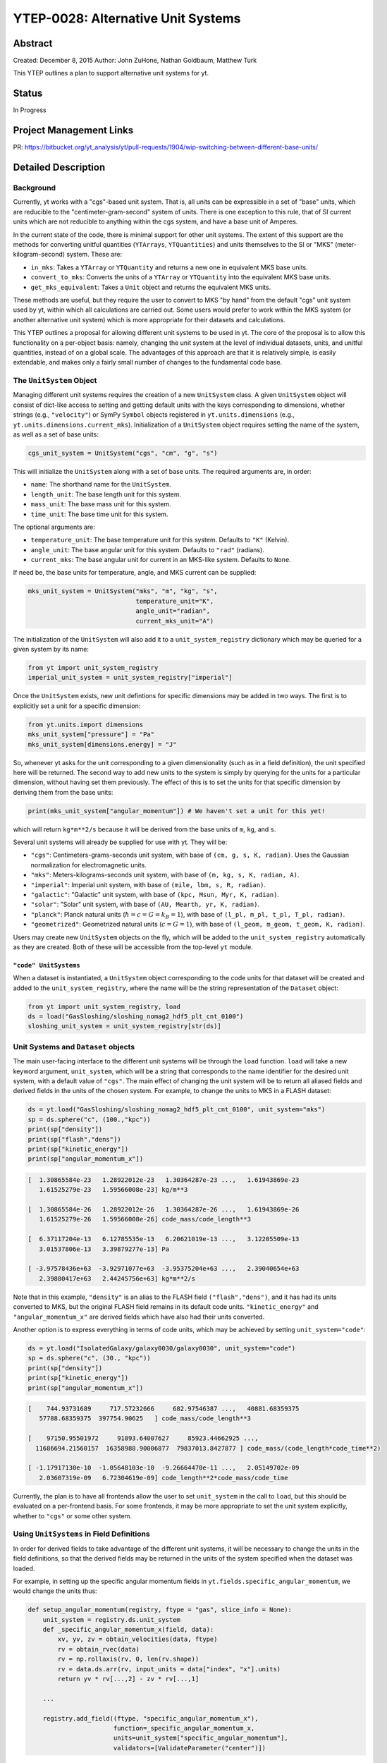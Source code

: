 YTEP-0028: Alternative Unit Systems
===================================

Abstract
--------

Created: December 8, 2015
Author: John ZuHone, Nathan Goldbaum, Matthew Turk

This YTEP outlines a plan to support alternative unit systems for yt. 

Status
------

In Progress

Project Management Links
------------------------

PR: https://bitbucket.org/yt_analysis/yt/pull-requests/1904/wip-switching-between-different-base-units/

Detailed Description
--------------------

Background
++++++++++

Currently, yt works with a "cgs"-based unit system. That is, all units can be expressible
in a set of "base" units, which are reducible to the "centimeter-gram-second" system of 
units. There is one exception to this rule, that of SI current units which are not reducible 
to anything within the cgs system, and have a base unit of Amperes.
 
In the current state of the code, there is minimal support for other unit systems. The extent
of this support are the methods for converting unitful quantities (``YTArrays``, ``YTQuantities``)
and units themselves to the SI or "MKS" (meter-kilogram-second) system. These are:

* ``in_mks``: Takes a ``YTArray`` or ``YTQuantity`` and returns a new one in equivalent MKS base units.
* ``convert_to_mks``: Converts the units of a ``YTArray`` or ``YTQuantity`` into the equivalent MKS base units.
* ``get_mks_equivalent``: Takes a ``Unit`` object and returns the equivalent MKS units.

These methods are useful, but they require the user to convert to MKS "by hand" from the default
"cgs" unit system used by yt, within which all calculations are carried out. Some users would prefer 
to work within the MKS system (or another alternative unit system) which is more appropriate for their
datasets and calculations. 

This YTEP outlines a proposal for allowing different unit systems to be used in yt. The core of the 
proposal is to allow this functionality on a per-object basis: namely, changing the unit system at the level
of individual datasets, units, and unitful quantities, instead of on a global scale. The advantages of this 
approach are that it is relatively simple, is easily extendable, and makes only a fairly small number of 
changes to the fundamental code base. 

The ``UnitSystem`` Object
+++++++++++++++++++++++++

Managing different unit systems requires the creation of a new ``UnitSystem`` class. A given ``UnitSystem``
object will consist of dict-like access to setting and getting default units with the keys corresponding
to dimensions, whether strings (e.g., ``"velocity"``) or SymPy ``Symbol`` objects registered in 
``yt.units.dimensions`` (e.g., ``yt.units.dimensions.current_mks``). Initialization of a ``UnitSystem``
object requires setting the name of the system, as well as a set of base units:

.. code-block:: python

    cgs_unit_system = UnitSystem("cgs", "cm", "g", "s")

This will initialize the ``UnitSystem`` along with a set of base units. The required arguments are, in order:

* ``name``: The shorthand name for the ``UnitSystem``.
* ``length_unit``: The base length unit for this system.
* ``mass_unit``: The base mass unit for this system.
* ``time_unit``: The base time unit for this system.

The optional arguments are:

* ``temperature_unit``: The base temperature unit for this system. Defaults to ``"K"`` (Kelvin).
* ``angle_unit``: The base angular unit for this system. Defaults to ``"rad"`` (radians).
* ``current_mks``: The base angular unit for current in an MKS-like system. Defaults to ``None``. 

If need be, the base units for temperature, angle, and MKS current can be supplied:

.. code-block:: python

    mks_unit_system = UnitSystem("mks", "m", "kg", "s", 
                                 temperature_unit="K", 
                                 angle_unit="radian",
                                 current_mks_unit="A")

The initialization of the ``UnitSystem`` will also add it to a ``unit_system_registry`` dictionary which
may be queried for a given system by its name:
 
.. code-block:: python

    from yt import unit_system_registry
    imperial_unit_system = unit_system_registry["imperial"]

Once the ``UnitSystem`` exists, new unit defintions for 
specific dimensions may be added in two ways. The first is to explicitly set a unit for a specific dimension:

.. code-block:: python
    
    from yt.units.import dimensions
    mks_unit_system["pressure"] = "Pa"
    mks_unit_system[dimensions.energy] = "J" 
    
So, whenever yt asks for the unit corresponding to a given dimensionality (such as in a field definition),
the unit specified here will be returned. The second way to add new units to the system is simply by 
querying for the units for a particular dimension, without having set them previously. The effect of this
is to set the units for that specific dimension by deriving them from the base units:

.. code-block:: python

    print(mks_unit_system["angular_momentum"]) # We haven't set a unit for this yet!
    
which will return ``kg*m**2/s`` because it will be derived from the base units of ``m``, ``kg``, and ``s``.

Several unit systems will already be supplied for use with yt. They will be:

* ``"cgs"``: Centimeters-grams-seconds unit system, with base of ``(cm, g, s, K, radian)``. Uses the Gaussian
  normalization for electromagnetic units. 
* ``"mks"``: Meters-kilograms-seconds unit system, with base of ``(m, kg, s, K, radian, A)``.
* ``"imperial"``: Imperial unit system, with base of ``(mile, lbm, s, R, radian)``.
* ``"galactic"``: "Galactic" unit system, with base of ``(kpc, Msun, Myr, K, radian)``.
* ``"solar"``: "Solar" unit system, with base of ``(AU, Mearth, yr, K, radian)``. 
* ``"planck"``: Planck natural units (:math:`\hbar = c = G = k_B = 1`), with base of ``(l_pl, m_pl, t_pl, T_pl, radian)``. 
* ``"geometrized"``: Geometrized natural units (:math:`c = G = 1`), with base of ``(l_geom, m_geom, t_geom, K, radian)``. 

Users may create new ``UnitSystem`` objects on the fly, which will be added to the ``unit_system_registry``
automatically as they are created. Both of these will be accessible from the top-level ``yt`` module. 

``"code" UnitSystems``
~~~~~~~~~~~~~~~~~~~~~~

When a dataset is instantiated, a ``UnitSystem`` object corresponding to the code units for 
that dataset will be created and added to the ``unit_system_registry``, where the name will be
the string representation of the ``Dataset`` object:

.. code-block:: python
     
    from yt import unit_system_registry, load
    ds = load("GasSloshing/sloshing_nomag2_hdf5_plt_cnt_0100")
    sloshing_unit_system = unit_system_registry[str(ds)]

Unit Systems and ``Dataset`` objects
++++++++++++++++++++++++++++++++++++

The main user-facing interface to the different unit systems will be through the ``load``
function. ``load`` will take a new keyword argument, ``unit_system``, which will be a
string that corresponds to the name identifier for the desired unit system, with a default
value of ``"cgs"``. The main effect of changing the unit system will be to return all aliased 
fields and derived fields in the units of the chosen system. For example, to change the units
to MKS in a FLASH dataset:

.. code-block:: python

    ds = yt.load("GasSloshing/sloshing_nomag2_hdf5_plt_cnt_0100", unit_system="mks")
    sp = ds.sphere("c", (100.,"kpc"))
    print(sp["density"])
    print(sp["flash","dens"])
    print(sp["kinetic_energy"])
    print(sp["angular_momentum_x"])

.. code-block:: pycon

    [  1.30865584e-23   1.28922012e-23   1.30364287e-23 ...,   1.61943869e-23
       1.61525279e-23   1.59566008e-23] kg/m**3

    [  1.30865584e-26   1.28922012e-26   1.30364287e-26 ...,   1.61943869e-26
       1.61525279e-26   1.59566008e-26] code_mass/code_length**3

    [  6.37117204e-13   6.12785535e-13   6.20621019e-13 ...,   3.12205509e-13
       3.01537806e-13   3.39879277e-13] Pa

    [ -3.97578436e+63  -3.92971077e+63  -3.95375204e+63 ...,   2.39040654e+63
       2.39880417e+63   2.44245756e+63] kg*m**2/s

Note that in this example, ``"density"`` is an alias to the FLASH field ``("flash","dens")``, and it
has had its units converted to MKS, but the original FLASH field remains in its default code units.
``"kinetic_energy"`` and ``"angular_momentum_x"`` are derived fields which have also had their units
converted. 

Another option is to express everything in terms of code units, which may be achieved by setting
``unit_system="code"``:

.. code-block:: python

    ds = yt.load("IsolatedGalaxy/galaxy0030/galaxy0030", unit_system="code")
    sp = ds.sphere("c", (30., "kpc"))
    print(sp["density"])
    print(sp["kinetic_energy"])
    print(sp["angular_momentum_x"])
    
.. code-block:: pycon

    [    744.93731689     717.57232666     682.97546387 ...,   40881.68359375
       57788.68359375  397754.90625   ] code_mass/code_length**3

    [    97150.95501972     91893.64007627     85923.44662925 ...,
      11686694.21560157  16358988.90006877  79837013.8427877 ] code_mass/(code_length*code_time**2)

    [ -1.17917130e-10  -1.05648103e-10  -9.26664470e-11 ...,   2.05149702e-09
       2.03607319e-09   6.72304619e-09] code_length**2*code_mass/code_time

Currently, the plan is to have all frontends allow the user to set ``unit_system`` in the call to
``load``, but this should be evaluated on a per-frontend basis. For some frontends, it may be more 
appropriate to set the unit system explicitly, whether to ``"cgs"`` or some other system.

Using ``UnitSystems`` in Field Definitions
++++++++++++++++++++++++++++++++++++++++++

In order for derived fields to take advantage of the different unit systems, it will be 
necessary to change the units in the field definitions, so that the derived fields may be returned
in the units of the system specified when the dataset was loaded. 

For example, in setting up the specific angular momentum fields in ``yt.fields.specific_angular_momentum``,
we would change the units thus:

.. code-block:: python

    def setup_angular_momentum(registry, ftype = "gas", slice_info = None):
        unit_system = registry.ds.unit_system
        def _specific_angular_momentum_x(field, data):
            xv, yv, zv = obtain_velocities(data, ftype)
            rv = obtain_rvec(data)
            rv = np.rollaxis(rv, 0, len(rv.shape))
            rv = data.ds.arr(rv, input_units = data["index", "x"].units)
            return yv * rv[...,2] - zv * rv[...,1]

        ...

        registry.add_field((ftype, "specific_angular_momentum_x"),
                           function=_specific_angular_momentum_x,
                           units=unit_system["specific_angular_momentum"],
                           validators=[ValidateParameter("center")])

Notice that the field definition code itself has not been altered at all except that the ``units``
keyword argument to ``registry.add_field`` has been changed from ``cm**2/s`` to 
``unit_system["specific_angular_momentum"]``, which will set the units for the field to whatever is
appropriate for the unit system associated with the dataset. The ``unit_system`` object may be queried
with either SymPy ``symbol`` objects in ``yt.units.dimensions`` or strings corresponding to the variable
names of those objects.

This will not be appropriate for all fields--some fields naturally belong in certain units regardless
of the underlying system used. In the context of galaxy clusters, ``"entropy"`` is an example, which 
naturally belongs in units of ``keV*cm**2``. Whether or not to change units should be evaluated on a 
per-field basis.

Special Handling for Magnetic Fields
~~~~~~~~~~~~~~~~~~~~~~~~~~~~~~~~~~~~

Making magnetic fields compatible with different unit systems requires special handling. The
reason for this is that the units for the magnetic field in the cgs and MKS systems are 
not reducible to one another. Superficially, it would appear that they are, since the units 
of the magnetic field in the cgs and MKS system are gauss (:math:`\rm{G}`) and tesla 
(:math:`\rm{T}`), respectively, and numerically :math:`1~\rm{G} = 10^{-4}~\rm{T}`. However, 
if we examine the base units, we find that they have different dimensions:

.. math::

    \rm{1~G = 1~\frac{\sqrt{g}}{\sqrt{cm}\cdot{s}}} \\
    \rm{1~T = 1~\frac{kg}{A\cdot{s^2}}}

It is easier to see the difference between the dimensionality of the magnetic field in the two
systems in terms of the definition of the magnetic pressure:

.. math::

    p_B = \frac{B^2}{8\pi}~\rm{(cgs)} \\
    p_B = \frac{B^2}{2\mu_0}~\rm{(MKS)}

where :math:`\mu_0 = 4\pi \times 10^{-7}~\rm{N/A^2}` is the vacuum permeability. Therefore, in 
order to handle the different cases of the magnetic field units for the two different systems,
it is necessary to have field definitions which can take the different dimensionalities into
account.

The most fundamental change which is required will be to change the way aliases are handled for
the magnetic field vector fields. Normally, the dataset field and the aliased field will have the
same dimensions. For example, in the case of a FLASH dataset, ``("flash","magx")`` and its alias
``("gas","magnetic_field_x")`` will have the same dimensions of ``magnetic_field_cgs``, which are
``sqrt((mass))/(sqrt((length))*(time))``. This is handled by specifying the alias in the
``known_other_fields`` atttribute of the ``FieldInfoContainer`` like this:

.. code-block:: python

    class FLASHFieldInfo(FieldInfoContainer):
        known_other_fields = (
            ...
            ("magx", (b_units, ["magnetic_field_x"], "B_x")),
            ("magy", (b_units, ["magnetic_field_y"], "B_y")),
            ("magz", (b_units, ["magnetic_field_z"], "B_z")),
            ...
        )

Where the alias is the second item in the 3-element tuple after the field name. However, we may want
to convert from a cgs unit system to an MKS unit system, which would require changing the dimensions of the 
alias ``"magnetic_field_x"`` (while leaving the units and dimensions of the dataset field ``"magx"`` 
intact). The solution is to remove the alias from ``known_other_fields`` and supply a helper function
which creates the aliases, taking into account the specified unit system:

.. code-block:: python

    class FLASHFieldInfo(FieldInfoContainer):
        known_other_fields = (
            ...
            ("magx", (b_units, [], "B_x")), # Note the alias has been removed
            ("magy", (b_units, [], "B_y")),
            ("magz", (b_units, [], "B_z")),
            ...
        )

        def setup_fluid_fields(self):
            from yt.fields.magnetic_field import \
                setup_magnetic_field_aliases
            ...
            setup_magnetic_field_aliases(self, "flash", ["mag%s" % ax for ax in "xyz"])

Again, this will have to be evaluated on a per-frontend basis as to what is most appropriate for the
handling of the magnetic field units. The definitions for other magnetic-related fields such as 
``"magnetic_pressure"`` and ``"alfven_speed"`` will also be modified to ensure that the units are
handled properly for the different systems. 

Other Ways to Use the Unit Systems
++++++++++++++++++++++++++++++++++

There will be other ways in which unit-aware objects in yt may be converted to a 
different unit system. they are:

.. rubric:: ``in_base``, ``convert_to_base``, ``get_base_equivalent`` methods

These three methods, which currently convert unitful quantities and units to the yt base units
of cgs (plus Ampere if the dimensionality includes ``current_mks``), will be modified to include
a ``unit_system`` keyword argument, which will be set to ``"cgs"`` by default. The purpose of
this keyword argument is to allow switching between different unit systems for ``YTArrays``, 
``YTQuantities``, and ``Unit`` objects. This keyword argument may be set to a string corresponding
to the name of the desired unit system. Some examples:

.. code-block:: python

    a = YTArray([1.0, 2.0, 3.0], "km/hr")
    print(a.in_base("imperial"))

.. code-block:: pycon

    [ 0.91134442,  1.82268883,  2.73403325] ft/s
    
.. code-block:: python

    b = YTQuantity(12., "g/cm**3")
    b.convert_to_base("galactic")
    print(b)
    
.. code-block:: pycon

    1.7730691071344677e+32 Msun/kpc**3

.. code-block:: python

    c = YTQuantity(100., "mile/hr")
    print(c.units.get_base_equivalent("mks"))

.. code-block:: pycon

    m/s

Alternatively, a ``Dataset`` object may be passed as the ``unit_system`` argument, which will
convert to the base code units of that dataset:

.. code-block:: python

    ds = yt.load("IsolatedGalaxy/galaxy0030/galaxy0030")
    sp = ds.sphere("c", (30., "kpc"))
    print(sp["density"].in_base(ds))

.. code-block:: pycon

    [    744.93731689     717.57232666     682.97546387 ...,   40881.68359375
       57788.68359375  397754.90625   ] code_mass/code_length**3

Note that this will only work if the ``YTArray``, ``YTQuantity``, or ``Unit`` in question "knows"
about those code units, e.g., it is from a data container from that ``Dataset`` or was initialized
using ``ds.arr``. 

A call to ``in_base`` or ``convert_to_base`` without specifying a unit system will
convert to the default "cgs" unit system:

.. code-block:: python

    a = YTArray([1.0, 2.0, 3.0], "km/hr")
    print(a.in_base())
    
.. code-block:: pycon

    [ 27.77777778,  55.55555556,  83.33333333] cm/s

which is the current behavior of the code, ensuring backwards-compatibility. The behavior 
of the cgs and MKS-specific methods (e.g., ``in_cgs``, ``in_mks``, etc.) will not be modified. 

.. rubric:: ``Cosmology`` object

Currently, the ``Cosmology`` object returns all quantities in cgs units. The proposed changes
will add a new keyword argument, ``unit_system``, which will be a string that corresponds to 
the name identifier for the desired unit system, with a default value of ``"cgs"``. 

.. code-block:: python

    cosmo = Cosmology(unit_system="galactic")

Alternatively, ``unit_system`` may be set to a ``Dataset`` object to use the code units of
that dataset:

.. code-block:: python 
    
    ds = yt.load("IsolatedGalaxy/galaxy0030/galaxy0030")
    cosmo = Cosmology(unit_system=ds)

Physical Constants in the Different Unit Systems
++++++++++++++++++++++++++++++++++++++++++++++++

Each ``UnitSystem`` object will have a ``constants`` attribute which can be used to obtain
any physical constant in ``yt.utilities.physical_constants`` in the base units of that system.
For example:

.. code-block:: python

    import yt
    
    galactic_units_system = yt.unit_system_registry["galactic"]
    
    G = galactic_units_system.constants.G
    clight = galactic_units_system.constants.clight
    mp = galactic_units.system.constants.mp
    
    print(G)
    print(clight)
    print(mp)
    
.. code-block:: pycon

    4.498205661165364e-12 kpc**3/(Msun*Myr**2)

    306.6013938381177 kpc/Myr

    8.417430465502256e-58 Msun

Notifying the Community
+++++++++++++++++++++++

The community will be notified about this feature enhancement via the mailing list 
and appropriate social media accounts. Appropriate documentation of this feature will be added.

Backwards Compatibility
-----------------------

Since the base unit system for all yt units will remain cgs, and the ``unit_system``
keyword will always default to ``"cgs"`` for loading datasets, setting up 
``Cosmology`` objects, and unit conversions of arrays, the changes as proposed
are fully backwards-compatible. 

Alternatives
------------

The only alternative discussed up to this point was to set the unit system
globally for a given yt session using the configuration system. The system proposed
here allows for more fine-grained control at the level of individual objects, e.g.
``Dataset``, ``YTArray``, and ``Cosmology`` objects, which should be sufficient for most (if 
not all) purposes. Another option is to make the default base units themselves configurable. 
This is disfavored since it does not appear to add additional functionality beyond the currently 
proposed scheme, and would result in more widespread changes to the code base. 